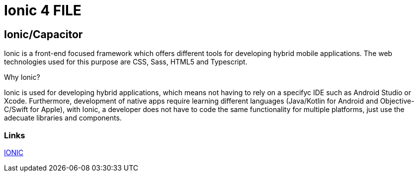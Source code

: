 = Ionic 4 FILE

[.directory]
== Ionic/Capacitor

Ionic is a front-end focused framework which offers different tools for developing hybrid mobile applications. The web technologies used for this purpose are CSS, Sass, HTML5 and Typescript.

Why Ionic?

Ionic is used for developing hybrid applications, which means not having to rely on a specifyc IDE such as Android Studio or Xcode. Furthermore, development of native apps require learning different languages (Java/Kotlin for Android and Objective-C/Swift for Apple), with Ionic, a developer does not have to code the same functionality for multiple platforms, just use the adecuate libraries and components.


[.common-links]
=== Links

<</website/pages/docs/master-devon4ng.asciidoc_ionic.html#, IONIC>>